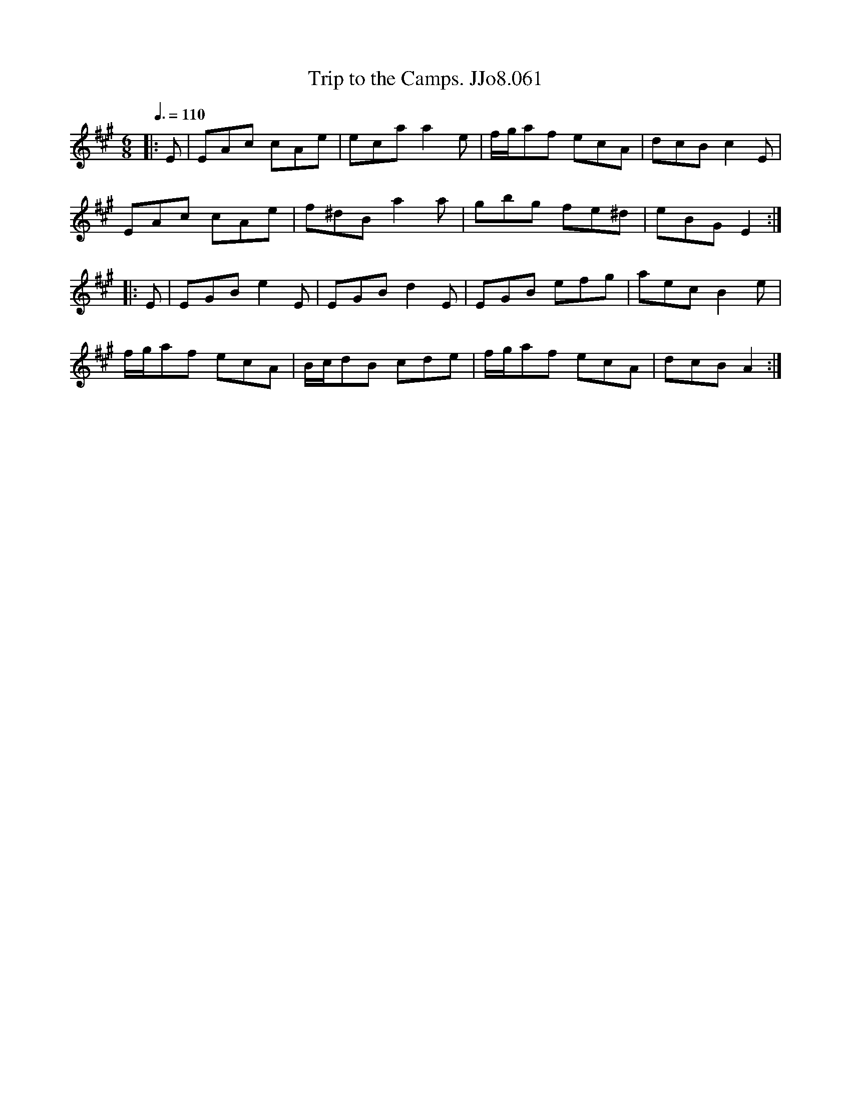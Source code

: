 X:61
T:Trip to the Camps. JJo8.061
B:J.Johnson Choice Collection Vol 8 1758
Z:vmp.Simon Wilson 2013 www.village-music-project.org.uk
M:6/8
L:1/8
Q:3/8=110
K:A
|:E|EAc cAe|ecaa2e|f/g/af ecA|dcBc2E|
EAc cAe|f^dB a2a|gbg fe^d|eBGE2:|
|:E|EGBe2E|EGBd2E|EGB efg|aecB2e|
f/g/af ecA|B/c/dB cde|f/g/af ecA|dcBA2:|
